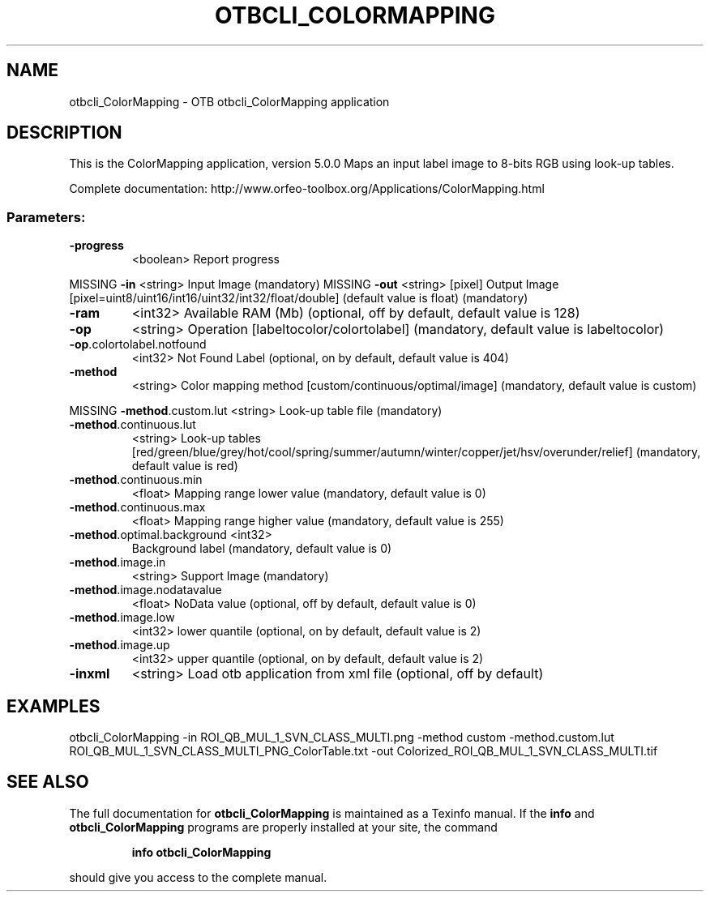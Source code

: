 .\" DO NOT MODIFY THIS FILE!  It was generated by help2man 1.46.4.
.TH OTBCLI_COLORMAPPING "1" "September 2015" "otbcli_ColorMapping 5.0.0" "User Commands"
.SH NAME
otbcli_ColorMapping \- OTB otbcli_ColorMapping application
.SH DESCRIPTION
This is the ColorMapping application, version 5.0.0
Maps an input label image to 8\-bits RGB using look\-up tables.
.PP
Complete documentation: http://www.orfeo\-toolbox.org/Applications/ColorMapping.html
.SS "Parameters:"
.TP
\fB\-progress\fR
<boolean>        Report progress
.PP
MISSING \fB\-in\fR                        <string>         Input Image  (mandatory)
MISSING \fB\-out\fR                       <string> [pixel] Output Image  [pixel=uint8/uint16/int16/uint32/int32/float/double] (default value is float) (mandatory)
.TP
\fB\-ram\fR
<int32>          Available RAM (Mb)  (optional, off by default, default value is 128)
.TP
\fB\-op\fR
<string>         Operation [labeltocolor/colortolabel] (mandatory, default value is labeltocolor)
.TP
\fB\-op\fR.colortolabel.notfound
<int32>          Not Found Label  (optional, on by default, default value is 404)
.TP
\fB\-method\fR
<string>         Color mapping method [custom/continuous/optimal/image] (mandatory, default value is custom)
.PP
MISSING \fB\-method\fR.custom.lut         <string>         Look\-up table file  (mandatory)
.TP
\fB\-method\fR.continuous.lut
<string>         Look\-up tables [red/green/blue/grey/hot/cool/spring/summer/autumn/winter/copper/jet/hsv/overunder/relief] (mandatory, default value is red)
.TP
\fB\-method\fR.continuous.min
<float>          Mapping range lower value  (mandatory, default value is 0)
.TP
\fB\-method\fR.continuous.max
<float>          Mapping range higher value  (mandatory, default value is 255)
.TP
\fB\-method\fR.optimal.background <int32>
Background label  (mandatory, default value is 0)
.TP
\fB\-method\fR.image.in
<string>         Support Image  (mandatory)
.TP
\fB\-method\fR.image.nodatavalue
<float>          NoData value  (optional, off by default, default value is 0)
.TP
\fB\-method\fR.image.low
<int32>          lower quantile  (optional, on by default, default value is 2)
.TP
\fB\-method\fR.image.up
<int32>          upper quantile  (optional, on by default, default value is 2)
.TP
\fB\-inxml\fR
<string>         Load otb application from xml file  (optional, off by default)
.SH EXAMPLES
otbcli_ColorMapping \-in ROI_QB_MUL_1_SVN_CLASS_MULTI.png \-method custom \-method.custom.lut ROI_QB_MUL_1_SVN_CLASS_MULTI_PNG_ColorTable.txt \-out Colorized_ROI_QB_MUL_1_SVN_CLASS_MULTI.tif
.PP

.SH "SEE ALSO"
The full documentation for
.B otbcli_ColorMapping
is maintained as a Texinfo manual.  If the
.B info
and
.B otbcli_ColorMapping
programs are properly installed at your site, the command
.IP
.B info otbcli_ColorMapping
.PP
should give you access to the complete manual.
